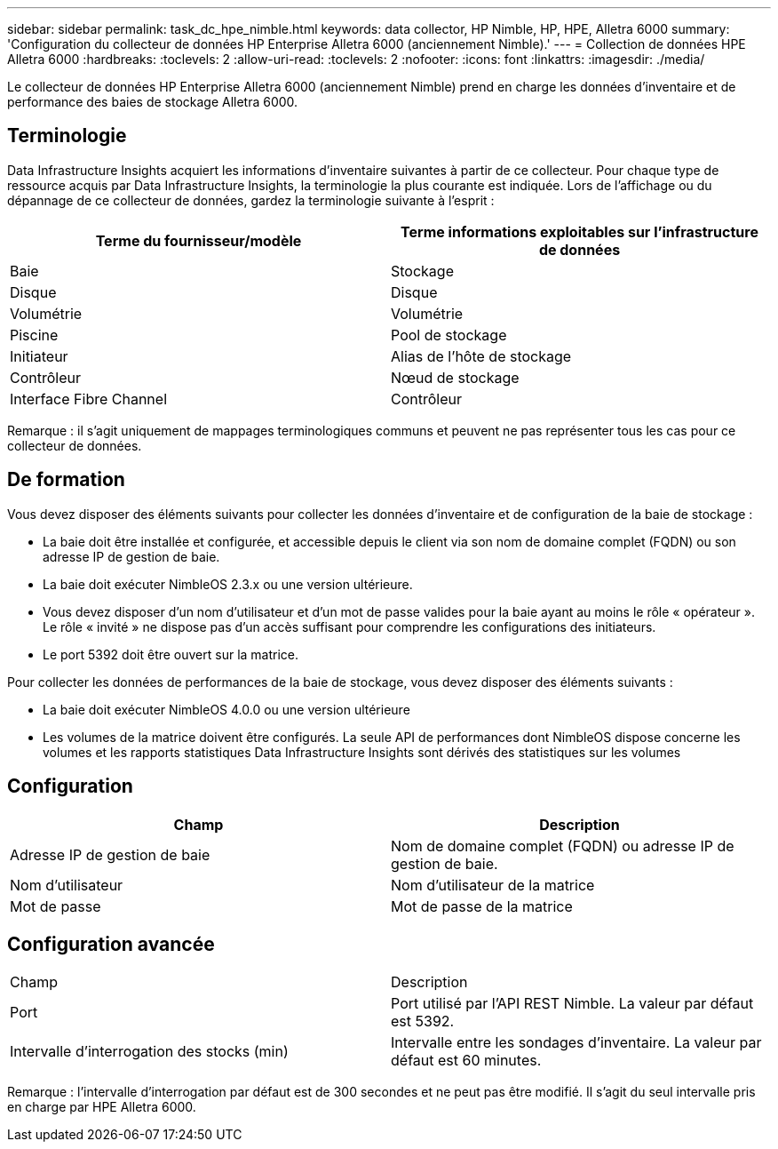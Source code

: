 ---
sidebar: sidebar 
permalink: task_dc_hpe_nimble.html 
keywords: data collector, HP Nimble, HP, HPE, Alletra 6000 
summary: 'Configuration du collecteur de données HP Enterprise Alletra 6000 (anciennement Nimble).' 
---
= Collection de données HPE Alletra 6000
:hardbreaks:
:toclevels: 2
:allow-uri-read: 
:toclevels: 2
:nofooter: 
:icons: font
:linkattrs: 
:imagesdir: ./media/


[role="lead"]
Le collecteur de données HP Enterprise Alletra 6000 (anciennement Nimble) prend en charge les données d'inventaire et de performance des baies de stockage Alletra 6000.



== Terminologie

Data Infrastructure Insights acquiert les informations d'inventaire suivantes à partir de ce collecteur. Pour chaque type de ressource acquis par Data Infrastructure Insights, la terminologie la plus courante est indiquée. Lors de l'affichage ou du dépannage de ce collecteur de données, gardez la terminologie suivante à l'esprit :

[cols="2*"]
|===
| Terme du fournisseur/modèle | Terme informations exploitables sur l'infrastructure de données 


| Baie | Stockage 


| Disque | Disque 


| Volumétrie | Volumétrie 


| Piscine | Pool de stockage 


| Initiateur | Alias de l'hôte de stockage 


| Contrôleur | Nœud de stockage 


| Interface Fibre Channel | Contrôleur 
|===
Remarque : il s'agit uniquement de mappages terminologiques communs et peuvent ne pas représenter tous les cas pour ce collecteur de données.



== De formation

Vous devez disposer des éléments suivants pour collecter les données d'inventaire et de configuration de la baie de stockage :

* La baie doit être installée et configurée, et accessible depuis le client via son nom de domaine complet (FQDN) ou son adresse IP de gestion de baie.
* La baie doit exécuter NimbleOS 2.3.x ou une version ultérieure.
* Vous devez disposer d'un nom d'utilisateur et d'un mot de passe valides pour la baie ayant au moins le rôle « opérateur ». Le rôle « invité » ne dispose pas d'un accès suffisant pour comprendre les configurations des initiateurs.
* Le port 5392 doit être ouvert sur la matrice.


Pour collecter les données de performances de la baie de stockage, vous devez disposer des éléments suivants :

* La baie doit exécuter NimbleOS 4.0.0 ou une version ultérieure
* Les volumes de la matrice doivent être configurés. La seule API de performances dont NimbleOS dispose concerne les volumes et les rapports statistiques Data Infrastructure Insights sont dérivés des statistiques sur les volumes




== Configuration

[cols="2*"]
|===
| Champ | Description 


| Adresse IP de gestion de baie | Nom de domaine complet (FQDN) ou adresse IP de gestion de baie. 


| Nom d'utilisateur | Nom d'utilisateur de la matrice 


| Mot de passe | Mot de passe de la matrice 
|===


== Configuration avancée

|===


| Champ | Description 


| Port | Port utilisé par l'API REST Nimble. La valeur par défaut est 5392. 


| Intervalle d'interrogation des stocks (min) | Intervalle entre les sondages d'inventaire. La valeur par défaut est 60 minutes. 
|===
Remarque : l'intervalle d'interrogation par défaut est de 300 secondes et ne peut pas être modifié. Il s'agit du seul intervalle pris en charge par HPE Alletra 6000.
